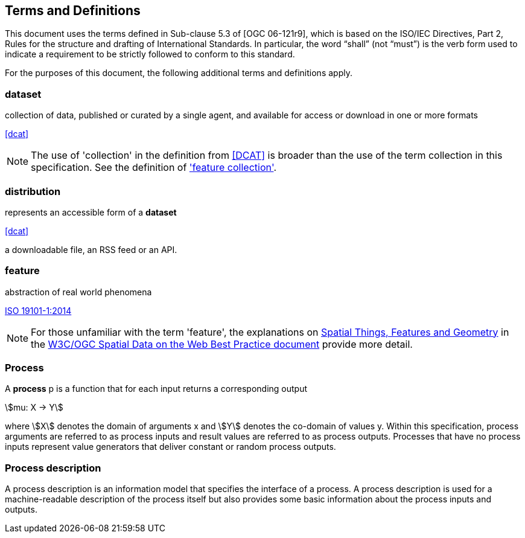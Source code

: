 
== Terms and Definitions
This document uses the terms defined in Sub-clause 5.3 of [OGC 06-121r9], which is based on the ISO/IEC Directives, Part 2, Rules for the structure and drafting of International Standards. In particular, the word "`shall`" (not "`must`") is the verb form used to indicate a requirement to be strictly followed to conform to this standard.

For the purposes of this document, the following additional terms and definitions apply.


=== dataset

collection of data, published or curated by a single agent, and available for access or download in one or more formats 

[.source]
<<dcat>>

NOTE: The use of 'collection' in the definition from <<dcat,[DCAT]>> is broader than the use of the term collection in this specification. See the definition of <<term-feature_collection,'feature collection'>>.

=== distribution

represents an accessible form of a *dataset* 

[.source]
<<dcat>>

[example]
a downloadable file, an RSS feed or an API.

=== feature

abstraction of real world phenomena

[.source]
<<iso19101,ISO 19101-1:2014>>

NOTE: For those unfamiliar with the term 'feature', the explanations on https://www.w3.org/TR/sdw-bp/#spatial-things-features-and-geometry[Spatial Things, Features and Geometry] in the <<spatial_data_wbp,W3C/OGC Spatial Data on the Web Best Practice document>> provide more detail.

[[subsec-process]]
=== Process

A *process* p is a function that for each input returns a corresponding output

[%unnumbered]
[stem]
++++
mu: X -> Y
++++

where stem:[X] denotes the domain of arguments x and stem:[Y] denotes the co-domain of values y. Within this specification, process arguments are referred to as process inputs and result values are referred to as process outputs. Processes that have no process inputs represent value generators that deliver constant or random process outputs.


=== Process description

A process description is an information model that specifies the interface of a process. A process description is used for a machine-readable description of the process itself but also provides some basic information about the process inputs and outputs.

////
=== Process input:
Process inputs are the arguments of a process and refer to data provided to a process. Each process input is an identifiable item.

=== Process output:
Process outputs are the results of a process and refer to data returned by a process. Each process output is an identifiable item.

=== Process profile:
A process profile is a description of a process on an interface level. Process profiles may have different levels of abstraction and cover several aspects. On a generic level, a process profile may only refer to the provided functionality of a process, i.e. by giving a verbal or formal definition how the outputs are derived from the inputs. On a concrete level a process profile may completely define inputs and outputs including data type definitions and formats.

=== WPS Server:
A WPS Server is a web server that provides access to simple or complex computational processing services.

=== Process offering:
A process offering is an identifiable process that may be executed on a particular service instance. A process offering contains a process description as well as service-specific information about the supported execution protocols (e.g. synchronous and asynchronous execution).

=== Process execution:
The execution of a process is an action that calculates the outputs of a given process for a given set of data inputs.

=== Job:
The (processing) job is a server-side object created by a processing service for a particular process execution. A job may be latent in the case of synchronous execution or explicit in the case of asynchronous execution. Since the client has only oblique access to a processing job, a Job ID is used to monitor and control a job.

=== Service profiles for WPS:
A service profile for WPS is a conformance class that defines the general capabilities of a WPS server, by (1) specifying the supported service operations, (2) the process model, (3) the supported process execution modes, (4) the supported operation binding(s).

////

